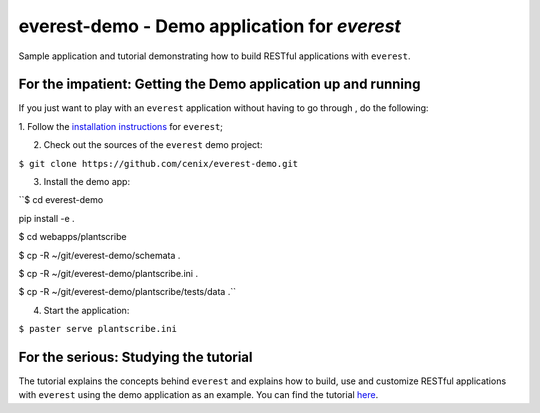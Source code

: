=============================================
everest-demo - Demo application for *everest*
=============================================

Sample application and tutorial demonstrating how to build RESTful applications
with ``everest``.


For the impatient: Getting the Demo application up and running
==============================================================

If you just want to play with an ``everest`` application without having to go
through , do the following:

1. Follow the
`installation instructions <https://github.com/cenix/everest#installation>`_
for ``everest``;

2. Check out the sources of the ``everest`` demo project:

``$ git clone https://github.com/cenix/everest-demo.git``

3. Install the demo app:

``$ cd everest-demo

pip install -e .

$ cd webapps/plantscribe

$ cp -R ~/git/everest-demo/schemata .

$ cp -R ~/git/everest-demo/plantscribe.ini .

$ cp -R ~/git/everest-demo/plantscribe/tests/data .``

4. Start the application:

``$ paster serve plantscribe.ini``



For the serious: Studying the tutorial
======================================

The tutorial explains the concepts behind ``everest`` and explains how to build,
use and customize RESTful applications with ``everest`` using the demo
application as an example. You can find the tutorial
`here <http://cenix.github.com/everest-demo>`_.